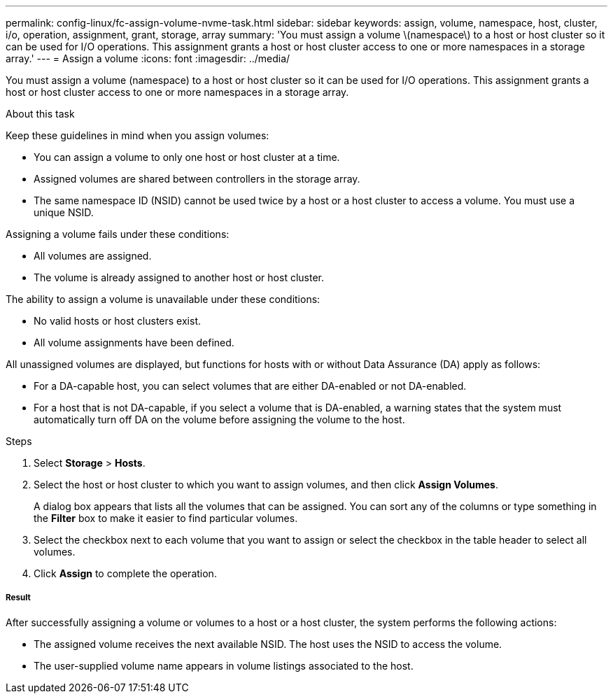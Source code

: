 ---
permalink: config-linux/fc-assign-volume-nvme-task.html
sidebar: sidebar
keywords: assign, volume, namespace, host, cluster, i/o, operation, assignment, grant, storage, array
summary: 'You must assign a volume \(namespace\) to a host or host cluster so it can be used for I/O operations. This assignment grants a host or host cluster access to one or more namespaces in a storage array.'
---
= Assign a volume
:icons: font
:imagesdir: ../media/

[.lead]
You must assign a volume (namespace) to a host or host cluster so it can be used for I/O operations. This assignment grants a host or host cluster access to one or more namespaces in a storage array.

.About this task

Keep these guidelines in mind when you assign volumes:

* You can assign a volume to only one host or host cluster at a time.
* Assigned volumes are shared between controllers in the storage array.
* The same namespace ID (NSID) cannot be used twice by a host or a host cluster to access a volume. You must use a unique NSID.

Assigning a volume fails under these conditions:

* All volumes are assigned.
* The volume is already assigned to another host or host cluster.

The ability to assign a volume is unavailable under these conditions:

* No valid hosts or host clusters exist.
* All volume assignments have been defined.

All unassigned volumes are displayed, but functions for hosts with or without Data Assurance (DA) apply as follows:

* For a DA-capable host, you can select volumes that are either DA-enabled or not DA-enabled.
* For a host that is not DA-capable, if you select a volume that is DA-enabled, a warning states that the system must automatically turn off DA on the volume before assigning the volume to the host.

.Steps

. Select *Storage* > *Hosts*.
. Select the host or host cluster to which you want to assign volumes, and then click *Assign Volumes*.
+
A dialog box appears that lists all the volumes that can be assigned. You can sort any of the columns or type something in the *Filter* box to make it easier to find particular volumes.

. Select the checkbox next to each volume that you want to assign or select the checkbox in the table header to select all volumes.
. Click *Assign* to complete the operation.

===== Result

After successfully assigning a volume or volumes to a host or a host cluster, the system performs the following actions:

* The assigned volume receives the next available NSID. The host uses the NSID to access the volume.
* The user-supplied volume name appears in volume listings associated to the host.
